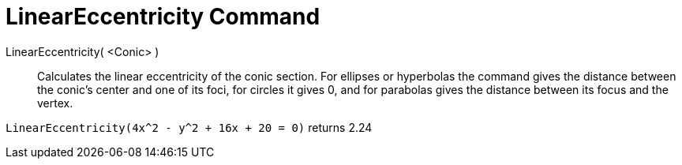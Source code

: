 = LinearEccentricity Command
:page-en: commands/LinearEccentricity
ifdef::env-github[:imagesdir: /en/modules/ROOT/assets/images]

LinearEccentricity( <Conic> )::
  Calculates the linear eccentricity of the conic section.
  For ellipses or hyperbolas the command gives the distance between the conic's center and one of its foci, for circles
  it gives 0, and for parabolas gives the distance between its focus and the vertex.

[EXAMPLE]
====

`++LinearEccentricity(4x^2 - y^2 + 16x + 20 = 0)++` returns 2.24

====
